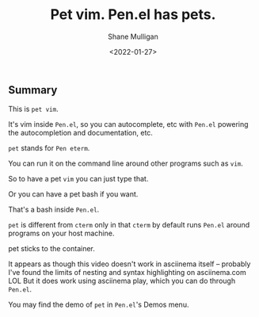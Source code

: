 #+LATEX_HEADER: \usepackage[margin=0.5in]{geometry}
#+OPTIONS: toc:nil

#+HUGO_BASE_DIR: /home/shane/dump/home/shane/notes/ws/blog/blog
#+HUGO_SECTION: ./posts

#+TITLE: Pet vim. Pen.el has pets.
#+DATE: <2022-01-27>
#+AUTHOR: Shane Mulligan
#+KEYWORDS: pen openai

** Summary
This is =pet vim=.

It's vim inside =Pen.el=, so you can
autocomplete, etc with =Pen.el= powering the
autocompletion and documentation, etc.

=pet= stands for =Pen eterm=.

You can run it on the command line around
other programs such as =vim=.

So to have a pet =vim= you can just type that.

Or you can have a pet bash if you want.

That's a bash inside =Pen.el=.

=pet= is different from =cterm= only in that =cterm=
by default runs =Pen.el= around programs on your
host machine.

pet sticks to the container.

It appears as though this video doesn't work
in asciinema itself -- probably I've found the
limits of nesting and syntax highlighting on
asciinema.com LOL But it does work using
asciinema play, which you can do through
=Pen.el=.

#+BEGIN_EXPORT html
<!-- Play on asciinema.com -->
<!-- <a title="asciinema recording" href="https://asciinema.org/a/bvb5MLYanGFT2jxZ1Fj7987Hg" target="_blank"><img alt="asciinema recording" src="https://asciinema.org/a/bvb5MLYanGFT2jxZ1Fj7987Hg.svg" /></a> -->
<!-- Play on the blog -->
<script src="https://asciinema.org/a/bvb5MLYanGFT2jxZ1Fj7987Hg.js" id="asciicast-bvb5MLYanGFT2jxZ1Fj7987Hg" async></script>
#+END_EXPORT

You may find the demo of =pet= in =Pen.el='s Demos menu.
